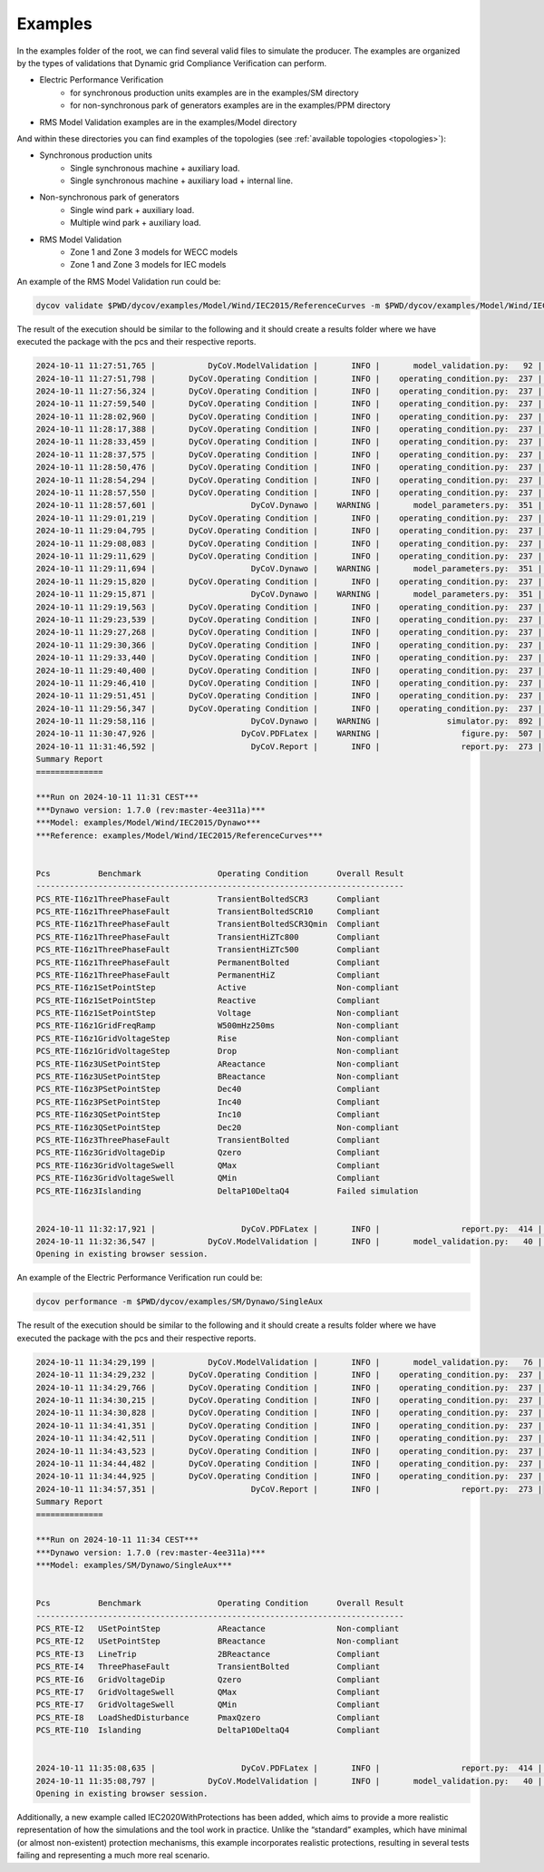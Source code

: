 ========
Examples
========

In the examples folder of the root, we can find several valid files to simulate the producer. The
examples are organized by the types of validations that Dynamic grid Compliance Verification can perform.

* Electric Performance Verification
    * for synchronous production units examples are in the examples/SM directory
    * for non-synchronous park of generators examples are in the examples/PPM directory
* RMS Model Validation examples are in the examples/Model directory

And within these directories you can find examples of the topologies (see :ref:`available
topologies <topologies>`):

* Synchronous production units
    * Single synchronous machine + auxiliary load.
    * Single synchronous machine + auxiliary load + internal line.
* Non-synchronous park of generators
    * Single wind park + auxiliary load.
    * Multiple wind park + auxiliary load.
* RMS Model Validation
    * Zone 1 and Zone 3 models for WECC models
    * Zone 1 and Zone 3 models for IEC models

An example of the RMS Model Validation run could be:

.. code-block:: console

    dycov validate $PWD/dycov/examples/Model/Wind/IEC2015/ReferenceCurves -m $PWD/dycov/examples/Model/Wind/IEC2015/Dynawo

The result of the execution should be similar to the following and it should create a results
folder where we have executed the package with the pcs and their respective reports.

.. code-block:: console

    2024-10-11 11:27:51,765 |           DyCoV.ModelValidation |       INFO |       model_validation.py:   92 | DyCoV Model Validation
    2024-10-11 11:27:51,798 |       DyCoV.Operating Condition |       INFO |    operating_condition.py:  237 | RUNNING BENCHMARK: PCS_RTE-I16z1.ThreePhaseFault, OPER. COND.: TransientBoltedSCR3
    2024-10-11 11:27:56,324 |       DyCoV.Operating Condition |       INFO |    operating_condition.py:  237 | RUNNING BENCHMARK: PCS_RTE-I16z1.ThreePhaseFault, OPER. COND.: TransientBoltedSCR10
    2024-10-11 11:27:59,540 |       DyCoV.Operating Condition |       INFO |    operating_condition.py:  237 | RUNNING BENCHMARK: PCS_RTE-I16z1.ThreePhaseFault, OPER. COND.: TransientBoltedSCR3Qmin
    2024-10-11 11:28:02,960 |       DyCoV.Operating Condition |       INFO |    operating_condition.py:  237 | RUNNING BENCHMARK: PCS_RTE-I16z1.ThreePhaseFault, OPER. COND.: TransientHiZTc800
    2024-10-11 11:28:17,388 |       DyCoV.Operating Condition |       INFO |    operating_condition.py:  237 | RUNNING BENCHMARK: PCS_RTE-I16z1.ThreePhaseFault, OPER. COND.: TransientHiZTc500
    2024-10-11 11:28:33,459 |       DyCoV.Operating Condition |       INFO |    operating_condition.py:  237 | RUNNING BENCHMARK: PCS_RTE-I16z1.ThreePhaseFault, OPER. COND.: PermanentBolted
    2024-10-11 11:28:37,575 |       DyCoV.Operating Condition |       INFO |    operating_condition.py:  237 | RUNNING BENCHMARK: PCS_RTE-I16z1.ThreePhaseFault, OPER. COND.: PermanentHiZ
    2024-10-11 11:28:50,476 |       DyCoV.Operating Condition |       INFO |    operating_condition.py:  237 | RUNNING BENCHMARK: PCS_RTE-I16z1.SetPointStep, OPER. COND.: Active
    2024-10-11 11:28:54,294 |       DyCoV.Operating Condition |       INFO |    operating_condition.py:  237 | RUNNING BENCHMARK: PCS_RTE-I16z1.SetPointStep, OPER. COND.: Reactive
    2024-10-11 11:28:57,550 |       DyCoV.Operating Condition |       INFO |    operating_condition.py:  237 | RUNNING BENCHMARK: PCS_RTE-I16z1.SetPointStep, OPER. COND.: Voltage
    2024-10-11 11:28:57,601 |                    DyCoV.Dynawo |    WARNING |       model_parameters.py:  351 | IECWT4BCurrentSource2015 control mode will be changed
    2024-10-11 11:29:01,219 |       DyCoV.Operating Condition |       INFO |    operating_condition.py:  237 | RUNNING BENCHMARK: PCS_RTE-I16z1.GridFreqRamp, OPER. COND.: W500mHz250ms
    2024-10-11 11:29:04,795 |       DyCoV.Operating Condition |       INFO |    operating_condition.py:  237 | RUNNING BENCHMARK: PCS_RTE-I16z1.GridVoltageStep, OPER. COND.: Rise
    2024-10-11 11:29:08,083 |       DyCoV.Operating Condition |       INFO |    operating_condition.py:  237 | RUNNING BENCHMARK: PCS_RTE-I16z1.GridVoltageStep, OPER. COND.: Drop
    2024-10-11 11:29:11,629 |       DyCoV.Operating Condition |       INFO |    operating_condition.py:  237 | RUNNING BENCHMARK: PCS_RTE-I16z3.USetPointStep, OPER. COND.: AReactance
    2024-10-11 11:29:11,694 |                    DyCoV.Dynawo |    WARNING |       model_parameters.py:  351 | IECWPP4BCurrentSource2015 control mode will be changed
    2024-10-11 11:29:15,820 |       DyCoV.Operating Condition |       INFO |    operating_condition.py:  237 | RUNNING BENCHMARK: PCS_RTE-I16z3.USetPointStep, OPER. COND.: BReactance
    2024-10-11 11:29:15,871 |                    DyCoV.Dynawo |    WARNING |       model_parameters.py:  351 | IECWPP4BCurrentSource2015 control mode will be changed
    2024-10-11 11:29:19,563 |       DyCoV.Operating Condition |       INFO |    operating_condition.py:  237 | RUNNING BENCHMARK: PCS_RTE-I16z3.PSetPointStep, OPER. COND.: Dec40
    2024-10-11 11:29:23,539 |       DyCoV.Operating Condition |       INFO |    operating_condition.py:  237 | RUNNING BENCHMARK: PCS_RTE-I16z3.PSetPointStep, OPER. COND.: Inc40
    2024-10-11 11:29:27,268 |       DyCoV.Operating Condition |       INFO |    operating_condition.py:  237 | RUNNING BENCHMARK: PCS_RTE-I16z3.QSetPointStep, OPER. COND.: Inc10
    2024-10-11 11:29:30,366 |       DyCoV.Operating Condition |       INFO |    operating_condition.py:  237 | RUNNING BENCHMARK: PCS_RTE-I16z3.QSetPointStep, OPER. COND.: Dec20
    2024-10-11 11:29:33,440 |       DyCoV.Operating Condition |       INFO |    operating_condition.py:  237 | RUNNING BENCHMARK: PCS_RTE-I16z3.ThreePhaseFault, OPER. COND.: TransientBolted
    2024-10-11 11:29:40,400 |       DyCoV.Operating Condition |       INFO |    operating_condition.py:  237 | RUNNING BENCHMARK: PCS_RTE-I16z3.GridVoltageDip, OPER. COND.: Qzero
    2024-10-11 11:29:46,410 |       DyCoV.Operating Condition |       INFO |    operating_condition.py:  237 | RUNNING BENCHMARK: PCS_RTE-I16z3.GridVoltageSwell, OPER. COND.: QMax
    2024-10-11 11:29:51,451 |       DyCoV.Operating Condition |       INFO |    operating_condition.py:  237 | RUNNING BENCHMARK: PCS_RTE-I16z3.GridVoltageSwell, OPER. COND.: QMin
    2024-10-11 11:29:56,347 |       DyCoV.Operating Condition |       INFO |    operating_condition.py:  237 | RUNNING BENCHMARK: PCS_RTE-I16z3.Islanding, OPER. COND.: DeltaP10DeltaQ4
    2024-10-11 11:29:58,116 |                    DyCoV.Dynawo |    WARNING |              simulator.py:  892 | Simulation Fails, logs in Results/Model/PCS_RTE-I16z3/Islanding/DeltaP10DeltaQ4/outputs/logs/dynawo.log
    2024-10-11 11:30:47,926 |                  DyCoV.PDFLatex |    WARNING |                 figure.py:  507 | All curves appear to be flat in PCS_RTE-I16z1.GridFreqRamp.W500mHz250ms; something must be wrong with the simulation
    2024-10-11 11:31:46,592 |                    DyCoV.Report |       INFO |                 report.py:  273 |
    Summary Report
    ==============

    ***Run on 2024-10-11 11:31 CEST***
    ***Dynawo version: 1.7.0 (rev:master-4ee311a)***
    ***Model: examples/Model/Wind/IEC2015/Dynawo***
    ***Reference: examples/Model/Wind/IEC2015/ReferenceCurves***


    Pcs          Benchmark                Operating Condition      Overall Result
    -----------------------------------------------------------------------------
    PCS_RTE-I16z1ThreePhaseFault          TransientBoltedSCR3      Compliant
    PCS_RTE-I16z1ThreePhaseFault          TransientBoltedSCR10     Compliant
    PCS_RTE-I16z1ThreePhaseFault          TransientBoltedSCR3Qmin  Compliant
    PCS_RTE-I16z1ThreePhaseFault          TransientHiZTc800        Compliant
    PCS_RTE-I16z1ThreePhaseFault          TransientHiZTc500        Compliant
    PCS_RTE-I16z1ThreePhaseFault          PermanentBolted          Compliant
    PCS_RTE-I16z1ThreePhaseFault          PermanentHiZ             Compliant
    PCS_RTE-I16z1SetPointStep             Active                   Non-compliant
    PCS_RTE-I16z1SetPointStep             Reactive                 Compliant
    PCS_RTE-I16z1SetPointStep             Voltage                  Non-compliant
    PCS_RTE-I16z1GridFreqRamp             W500mHz250ms             Non-compliant
    PCS_RTE-I16z1GridVoltageStep          Rise                     Non-compliant
    PCS_RTE-I16z1GridVoltageStep          Drop                     Non-compliant
    PCS_RTE-I16z3USetPointStep            AReactance               Non-compliant
    PCS_RTE-I16z3USetPointStep            BReactance               Non-compliant
    PCS_RTE-I16z3PSetPointStep            Dec40                    Compliant
    PCS_RTE-I16z3PSetPointStep            Inc40                    Compliant
    PCS_RTE-I16z3QSetPointStep            Inc10                    Compliant
    PCS_RTE-I16z3QSetPointStep            Dec20                    Non-compliant
    PCS_RTE-I16z3ThreePhaseFault          TransientBolted          Compliant
    PCS_RTE-I16z3GridVoltageDip           Qzero                    Compliant
    PCS_RTE-I16z3GridVoltageSwell         QMax                     Compliant
    PCS_RTE-I16z3GridVoltageSwell         QMin                     Compliant
    PCS_RTE-I16z3Islanding                DeltaP10DeltaQ4          Failed simulation


    2024-10-11 11:32:17,921 |                  DyCoV.PDFLatex |       INFO |                 report.py:  414 | PDF done: /tmp/DyCoV_Results_debian/0b738550-9d10-4ead-bfc5-e03cc2bcaee5/Reports/report.tex
    2024-10-11 11:32:36,547 |           DyCoV.ModelValidation |       INFO |       model_validation.py:   40 | Opening the report: Results/Model/Reports/report.pdf
    Opening in existing browser session.

An example of the Electric Performance Verification run could be:

.. code-block:: console

    dycov performance -m $PWD/dycov/examples/SM/Dynawo/SingleAux
    
The result of the execution should be similar to the following and it should create a results 
folder where we have executed the package with the pcs and their respective reports.
    
.. code-block:: console

    2024-10-11 11:34:29,199 |           DyCoV.ModelValidation |       INFO |       model_validation.py:   76 | Electric Performance Verification for Synchronous Machines
    2024-10-11 11:34:29,232 |       DyCoV.Operating Condition |       INFO |    operating_condition.py:  237 | RUNNING BENCHMARK: PCS_RTE-I2.USetPointStep, OPER. COND.: AReactance
    2024-10-11 11:34:29,766 |       DyCoV.Operating Condition |       INFO |    operating_condition.py:  237 | RUNNING BENCHMARK: PCS_RTE-I2.USetPointStep, OPER. COND.: BReactance
    2024-10-11 11:34:30,215 |       DyCoV.Operating Condition |       INFO |    operating_condition.py:  237 | RUNNING BENCHMARK: PCS_RTE-I3.LineTrip, OPER. COND.: 2BReactance
    2024-10-11 11:34:30,828 |       DyCoV.Operating Condition |       INFO |    operating_condition.py:  237 | RUNNING BENCHMARK: PCS_RTE-I4.ThreePhaseFault, OPER. COND.: TransientBolted
    2024-10-11 11:34:41,351 |       DyCoV.Operating Condition |       INFO |    operating_condition.py:  237 | RUNNING BENCHMARK: PCS_RTE-I6.GridVoltageDip, OPER. COND.: Qzero
    2024-10-11 11:34:42,511 |       DyCoV.Operating Condition |       INFO |    operating_condition.py:  237 | RUNNING BENCHMARK: PCS_RTE-I7.GridVoltageSwell, OPER. COND.: QMax
    2024-10-11 11:34:43,523 |       DyCoV.Operating Condition |       INFO |    operating_condition.py:  237 | RUNNING BENCHMARK: PCS_RTE-I7.GridVoltageSwell, OPER. COND.: QMin
    2024-10-11 11:34:44,482 |       DyCoV.Operating Condition |       INFO |    operating_condition.py:  237 | RUNNING BENCHMARK: PCS_RTE-I8.LoadShedDisturbance, OPER. COND.: PmaxQzero
    2024-10-11 11:34:44,925 |       DyCoV.Operating Condition |       INFO |    operating_condition.py:  237 | RUNNING BENCHMARK: PCS_RTE-I10.Islanding, OPER. COND.: DeltaP10DeltaQ4
    2024-10-11 11:34:57,351 |                    DyCoV.Report |       INFO |                 report.py:  273 |
    Summary Report
    ==============

    ***Run on 2024-10-11 11:34 CEST***
    ***Dynawo version: 1.7.0 (rev:master-4ee311a)***
    ***Model: examples/SM/Dynawo/SingleAux***


    Pcs          Benchmark                Operating Condition      Overall Result
    -----------------------------------------------------------------------------
    PCS_RTE-I2   USetPointStep            AReactance               Non-compliant
    PCS_RTE-I2   USetPointStep            BReactance               Non-compliant
    PCS_RTE-I3   LineTrip                 2BReactance              Compliant
    PCS_RTE-I4   ThreePhaseFault          TransientBolted          Compliant
    PCS_RTE-I6   GridVoltageDip           Qzero                    Compliant
    PCS_RTE-I7   GridVoltageSwell         QMax                     Compliant
    PCS_RTE-I7   GridVoltageSwell         QMin                     Compliant
    PCS_RTE-I8   LoadShedDisturbance      PmaxQzero                Compliant
    PCS_RTE-I10  Islanding                DeltaP10DeltaQ4          Compliant


    2024-10-11 11:35:08,635 |                  DyCoV.PDFLatex |       INFO |                 report.py:  414 | PDF done: /tmp/DyCoV_Results_debian/e66c17ee-caff-4ef1-ae1f-eba5592092bb/Reports/report.tex
    2024-10-11 11:35:08,797 |           DyCoV.ModelValidation |       INFO |       model_validation.py:   40 | Opening the report: Results/Performance/Reports/report.pdf
    Opening in existing browser session.

Additionally, a new example called IEC2020WithProtections has been added, which aims to provide 
a more realistic representation of how the simulations and the tool work in practice. Unlike the 
“standard” examples, which have minimal (or almost non-existent) protection mechanisms, this 
example incorporates realistic protections, resulting in several tests failing and representing 
a much more real scenario.
